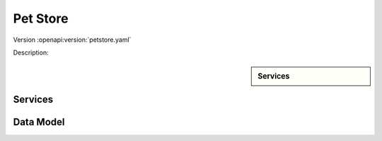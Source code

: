 
Pet Store
=========

Version :openapi:version:`petstore.yaml`

Description:

.. openapi:description:: petstore.yaml
    :format: markdown

.. sidebar:: Services

    .. openapi:toc:: petstore.yaml

Services
""""""""
.. openapi:: petstore.yaml
    :examples:
    :group:
    :group_examples:
    :entities:

Data Model
""""""""""

.. openapi:model:: petstore.yaml
